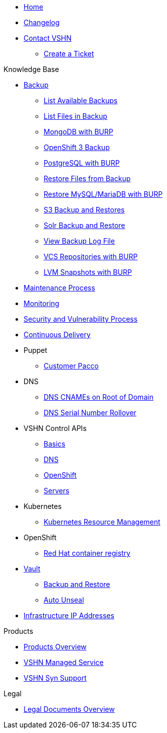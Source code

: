* xref:index.adoc[Home]

* xref:changelog.adoc[Changelog]

* xref:contact.adoc[Contact VSHN]
** xref:create_ticket.adoc[Create a Ticket]

.Knowledge Base
* xref:backup_concept.adoc[Backup]
** xref:list_available_backups.adoc[List Available Backups]
** xref:list_files_backup.adoc[List Files in Backup]
** xref:mongodb_burp.adoc[MongoDB with BURP]
** xref:openshift_backup.adoc[OpenShift 3 Backup]
** xref:postgresql_burp.adoc[PostgreSQL with BURP]
** xref:restore_from_backup.adoc[Restore Files from Backup]
** xref:restore_mysql_burp.adoc[Restore MySQL/MariaDB with BURP]
** xref:s3_backup_restores.adoc[S3 Backup and Restores]
** xref:solr_backup_restore.adoc[Solr Backup and Restore]
** xref:view_backup_log_file.adoc[View Backup Log File]
** xref:vcs_repos_burp.adoc[VCS Repositories with BURP]
** xref:lvm_snapshots_burp.adoc[LVM Snapshots with BURP]

* xref:maintenance_process.adoc[Maintenance Process]

* xref:monitoring_concept.adoc[Monitoring]

* xref:security_vulnerability_process.adoc[Security and Vulnerability Process]

* xref:cicd_concept.adoc[Continuous Delivery]

* Puppet
** xref:customer_pacco.adoc[Customer Pacco]

* DNS
** xref:dns_cnames_root.adoc[DNS CNAMEs on Root of Domain]
** xref:dns_serial_number_rollover.adoc[DNS Serial Number Rollover]

* VSHN Control APIs
** xref:api_basics.adoc[Basics]
** xref:api_dns.adoc[DNS]
** xref:api_openshift.adoc[OpenShift]
** xref:api_servers.adoc[Servers]

* Kubernetes
** xref:kubernetes_resource_management.adoc[Kubernetes Resource Management]

* OpenShift
** xref:openshift_red_hat_registry.adoc[Red Hat container registry]

* xref:vault.adoc[Vault]
** xref:vault_backup_restore.adoc[Backup and Restore]
** xref:vault_auto_unseal.adoc[Auto Unseal]

* xref:vshn_infra_ips.adoc[Infrastructure IP Addresses]

.Products
* xref:master@products:ROOT:index.adoc[Products Overview]
* xref:master@products:ROOT:managed_service_intro.adoc[VSHN Managed Service]
* xref:master@products:ROOT:vss_intro.adoc[VSHN Syn Support]

.Legal
* xref:master@products:ROOT:legaldocs_intro.adoc[Legal Documents Overview]
